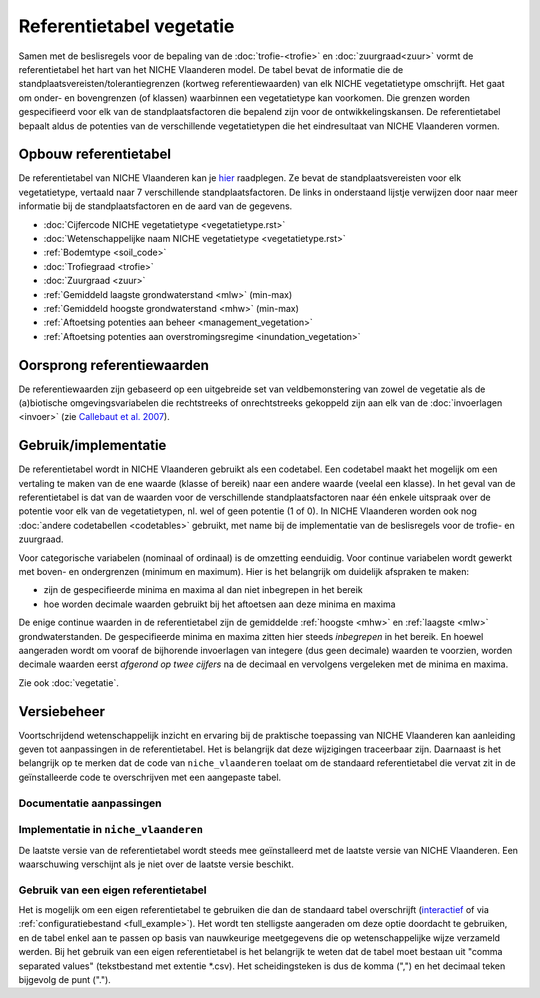 #########################
Referentietabel vegetatie
#########################

.. Mogelijke structuur en invulling; voel je vrij voor volledige make-over ...

Samen met de beslisregels voor de bepaling van de :doc:`trofie-<trofie>` en :doc:`zuurgraad<zuur>` vormt de referentietabel het hart van het NICHE Vlaanderen model. De tabel bevat de informatie die de standplaatsvereisten/tolerantiegrenzen (kortweg referentiewaarden) van elk NICHE vegetatietype omschrijft. Het gaat om onder- en bovengrenzen (of klassen) waarbinnen een vegetatietype kan voorkomen. Die grenzen worden gespecifieerd voor elk van de standplaatsfactoren die bepalend zijn voor de ontwikkelingskansen. De referentietabel bepaalt aldus de potenties van de verschillende vegetatietypen die het eindresultaat van NICHE Vlaanderen vormen.

Opbouw referentietabel
======================

De referentietabel van NICHE Vlaanderen kan je `hier <https://github.com/inbo/niche_vlaanderen/blob/master/niche_vlaanderen/system_tables/niche_vegetation.csv>`_ raadplegen. Ze bevat de standplaatsvereisten voor elk vegetatietype, vertaald naar 7 verschillende standplaatsfactoren. De links in onderstaand lijstje verwijzen door naar meer informatie bij de standplaatsfactoren en de aard van de gegevens.

- :doc:`Cijfercode NICHE vegetatietype <vegetatietype.rst>`
- :doc:`Wetenschappelijke naam NICHE vegetatietype <vegetatietype.rst>`
- :ref:`Bodemtype <soil_code>`
- :doc:`Trofiegraad <trofie>`
- :doc:`Zuurgraad <zuur>`
- :ref:`Gemiddeld laagste grondwaterstand <mlw>` (min-max)
- :ref:`Gemiddeld hoogste grondwaterstand <mhw>` (min-max)
- :ref:`Aftoetsing potenties aan beheer <management_vegetation>`
- :ref:`Aftoetsing potenties aan overstromingsregime <inundation_vegetation>`

Oorsprong referentiewaarden
===========================

De referentiewaarden zijn gebaseerd op een uitgebreide set van veldbemonstering van zowel de vegetatie als de (a)biotische omgevingsvariabelen die rechtstreeks of onrechtstreeks gekoppeld zijn aan elk van de :doc:`invoerlagen <invoer>` (zie `Callebaut et al. 2007 <https://pureportal.inbo.be/portal/files/5370206/Callebaut_etal_2007_NicheVlaanderen.pdf>`_).

Gebruik/implementatie
=====================

De referentietabel wordt in NICHE Vlaanderen gebruikt als een codetabel. Een codetabel maakt het mogelijk om een vertaling te maken van de ene waarde (klasse of bereik) naar een andere waarde (veelal een klasse). In het geval van de referentietabel is dat van de waarden voor de verschillende standplaatsfactoren naar één enkele uitspraak over de potentie voor elk van de vegetatietypen, nl. wel of geen potentie (1 of 0). In NICHE Vlaanderen worden ook nog :doc:`andere codetabellen <codetables>` gebruikt, met name bij de implementatie van de beslisregels voor de trofie- en zuurgraad.

Voor categorische variabelen (nominaal of ordinaal) is de omzetting eenduidig. Voor continue variabelen wordt gewerkt met boven- en ondergrenzen (minimum en maximum). Hier is het belangrijk om duidelijk afspraken te maken:

- zijn de gespecifieerde minima en maxima al dan niet inbegrepen in het bereik
- hoe worden decimale waarden gebruikt bij het aftoetsen aan deze minima en maxima

De enige continue waarden in de referentietabel zijn de gemiddelde :ref:`hoogste <mhw>` en :ref:`laagste <mlw>` grondwaterstanden. De gespecifieerde minima en maxima zitten hier steeds *inbegrepen* in het bereik. En hoewel aangeraden wordt om vooraf de bijhorende invoerlagen van integere (dus geen decimale) waarden te voorzien, worden decimale waarden eerst *afgerond op twee cijfers* na de decimaal en vervolgens vergeleken met de minima en maxima.

Zie ook :doc:`vegetatie`.

Versiebeheer
============

Voortschrijdend wetenschappelijk inzicht en ervaring bij de praktische toepassing van NICHE Vlaanderen kan aanleiding geven tot aanpassingen in de referentietabel. Het is belangrijk dat deze wijzigingen traceerbaar zijn. Daarnaast is het belangrijk op te merken dat de code van ``niche_vlaanderen`` toelaat om de standaard referentietabel die vervat zit in de geïnstalleerde code te overschrijven met een aangepaste tabel.

Documentatie aanpassingen
-------------------------

Implementatie in ``niche_vlaanderen``
-------------------------------------

De laatste versie van de referentietabel wordt steeds mee geïnstalleerd met de laatste versie van NICHE Vlaanderen.
Een waarschuwing verschijnt als je niet over de laatste versie beschikt.

Gebruik van een eigen referentietabel
-------------------------------------

Het is mogelijk om een eigen referentietabel te gebruiken die dan de standaard tabel overschrijft (`interactief <https://inbo.github.io/niche_vlaanderen/advanced_usage.html#Overwriting-standard-code-tables>`_ of via :ref:`configuratiebestand <full_example>`).
Het wordt ten stelligste aangeraden om deze optie doordacht te gebruiken, en de tabel enkel aan te passen op basis van nauwkeurige meetgegevens die op wetenschappelijke wijze verzameld werden.
Bij het gebruik van een eigen referentietabel is het belangrijk te weten dat de tabel moet bestaan uit "comma separated values" (tekstbestand met extentie *.csv). Het scheidingsteken is dus de komma (",") en het decimaal teken bijgevolg de punt (".").

.. onduidelijk welke mogelijkheden er zijn bij de opmaak van een eigen tabel; de standplaatsfactoren liggen vast, maar kan je zomaar vegetatietypen toevoegen, en zoja hoeveel?

